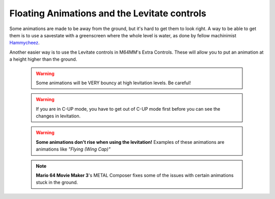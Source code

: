 Floating Animations and the Levitate controls
=============================================

Some animations are made to be away from the ground, but it's hard to get them to look right. A way to be able to get them is to use a savestate with a greenscreen where the whole level is water, as done by fellow machinimist `Hammycheez <www.youtube.com/user/hammycheez>`_.

Another easier way is to use the Levitate controls in M64MM's Extra Controls. These will allow you to put an animation at a height higher than the ground.

 .. image ::
 	 levitate_anim.gif
 	 :width: 480px

 .. warning :: Some animations will be VERY bouncy at high levitation levels. Be careful!
 .. warning :: If you are in C-UP mode, you have to get out of C-UP mode first before you can see the changes in levitation.
 .. warning :: **Some animations don't rise when using the levitation!** Examples of these animations are animations like *"Flying (Wing Cap)"*
 .. note :: **Mario 64 Movie Maker 3**'s METAL Composer fixes some of the issues with certain animations stuck in the ground.
